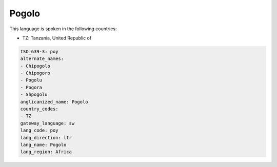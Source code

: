 .. _poy:

Pogolo
======

This language is spoken in the following countries:

* TZ: Tanzania, United Republic of

.. code-block:: yaml

    ISO_639-3: poy
    alternate_names:
    - Chipogolo
    - Chipogoro
    - Pogolu
    - Pogora
    - Shpogolu
    anglicanized_name: Pogolo
    country_codes:
    - TZ
    gateway_language: sw
    lang_code: poy
    lang_direction: ltr
    lang_name: Pogolo
    lang_region: Africa
    
